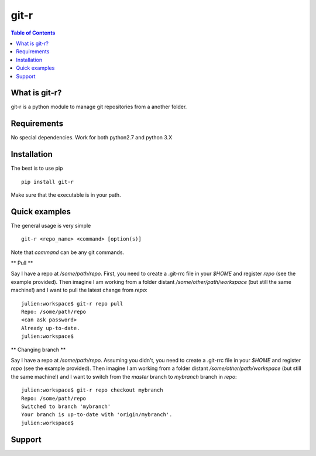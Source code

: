 =============================
git-r
=============================

.. contents:: **Table of Contents**

What is git-r?
===============
git-r is a python module to manage git repositories from a another folder.


Requirements
===============

No special dependencies. Work for both python2.7 and python 3.X

Installation
===============

The best is to use pip

::

    pip install git-r

Make sure that the executable is in your path.

Quick examples
===============

The general usage is very simple

::

    git-r <repo_name> <command> [option(s)]

Note that `command` can be any git commands.

** Pull **

Say I have a repo at `/some/path/repo`. First, you need to create a .git-rrc file in
your `$HOME` and register `repo` (see the example provided). Then imagine I am
working from a folder distant `/some/other/path/workspace` (but still the same machine!)
and I want to pull the latest change from `repo`:

::

    julien:workspace$ git-r repo pull
    Repo: /some/path/repo
    <can ask password>
    Already up-to-date.
    julien:workspace$

** Changing branch **

Say I have a repo at `/some/path/repo`. Assuming you didn't, you need to create a .git-rrc file in
your `$HOME` and register `repo` (see the example provided). Then imagine I am
working from a folder distant `/some/other/path/workspace` (but still the same machine!)
and I want to switch from the `master` branch to `mybranch` branch in `repo`:

::

    julien:workspace$ git-r repo checkout mybranch
    Repo: /some/path/repo
    Switched to branch 'mybranch'
    Your branch is up-to-date with 'origin/mybranch'.
    julien:workspace$ 


Support
===============

.. raw:: html

    <img src="https://github.com/JulienPeloton/git-r/blob/master/erc.jpg" height="200px">

